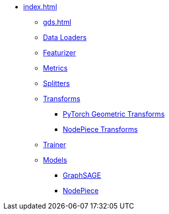 * xref:index.adoc[]
** xref:gds.adoc[]
** xref:dataloaders.adoc[Data Loaders]
** xref:featurizer.adoc[Featurizer]
** xref:metrics.adoc[Metrics]
** xref:splitters.adoc[Splitters]
** xref:transforms.adoc[Transforms]
*** xref:pyg_transforms.adoc[PyTorch Geometric Transforms]
*** xref:nodepiece_transforms.adoc[NodePiece Transforms]
** xref:trainer.adoc[Trainer]
** xref:models.adoc[Models]
*** xref:graphsage.adoc[GraphSAGE]
*** xref:nodepiece.adoc[NodePiece]